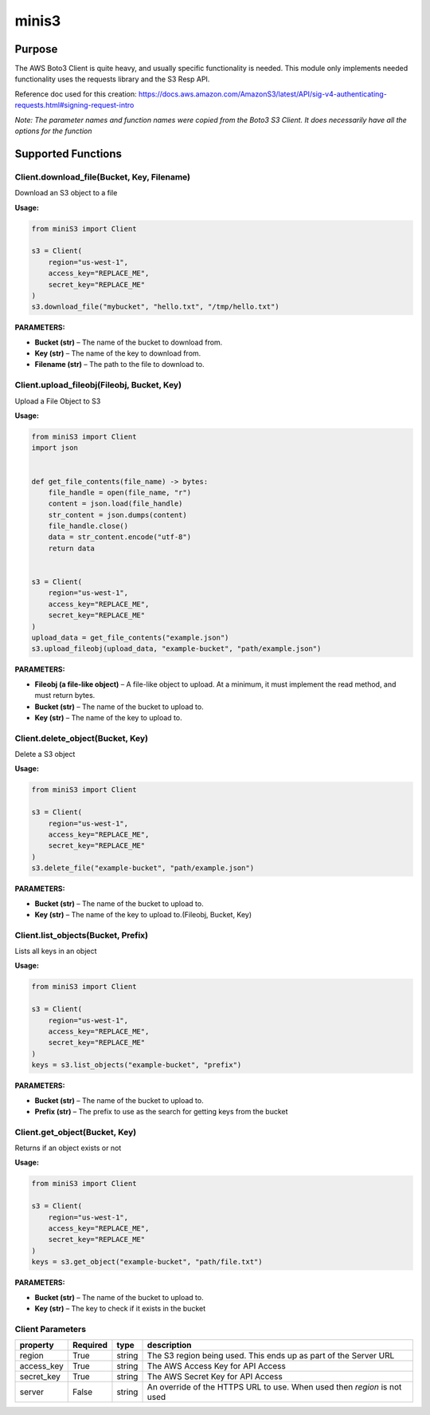 
minis3
###############

Purpose
-------
The AWS Boto3 Client is quite heavy, and usually specific functionality is needed. This module only implements needed functionality uses the requests library and the S3 Resp API.

Reference doc used for this creation: https://docs.aws.amazon.com/AmazonS3/latest/API/sig-v4-authenticating-requests.html#signing-request-intro

*Note: The parameter names and function names were copied from the Boto3 S3 Client. It does necessarily have all the options for the function*

Supported Functions
-------------------

Client.download_file(Bucket, Key, Filename)
""""""""""""""""""""""""""""""""""""""""""""""

Download an S3 object to a file

**Usage:**

.. code-block:: python

    from miniS3 import Client

    s3 = Client(
        region="us-west-1",
        access_key="REPLACE_ME",
        secret_key="REPLACE_ME"
    )
    s3.download_file("mybucket", "hello.txt", "/tmp/hello.txt")



**PARAMETERS:**

- **Bucket (str)** – The name of the bucket to download from.
- **Key (str)** – The name of the key to download from. 
- **Filename (str)** – The path to the file to download to.

Client.upload_fileobj(Fileobj, Bucket, Key)
"""""""""""""""""""""""""""""""""""""""""""

Upload a File Object to S3

**Usage:**

.. code-block:: python

    from miniS3 import Client
    import json


    def get_file_contents(file_name) -> bytes:
        file_handle = open(file_name, "r")
        content = json.load(file_handle)
        str_content = json.dumps(content)
        file_handle.close()
        data = str_content.encode("utf-8")
        return data


    s3 = Client(
        region="us-west-1",
        access_key="REPLACE_ME",
        secret_key="REPLACE_ME"
    )
    upload_data = get_file_contents("example.json")
    s3.upload_fileobj(upload_data, "example-bucket", "path/example.json")

**PARAMETERS:**

- **Fileobj (a file-like object)** – A file-like object to upload. At a minimum, it must implement the read method, and must return bytes.
- **Bucket (str)** – The name of the bucket to upload to. 
- **Key (str)** – The name of the key to upload to.

Client.delete_object(Bucket, Key)
"""""""""""""""""""""""""""""""""

Delete a S3 object

**Usage:**

.. code-block:: python

    from miniS3 import Client

    s3 = Client(
        region="us-west-1",
        access_key="REPLACE_ME",
        secret_key="REPLACE_ME"
    )
    s3.delete_file("example-bucket", "path/example.json")

**PARAMETERS:**

- **Bucket (str)** – The name of the bucket to upload to. 
- **Key (str)** – The name of the key to upload to.(Fileobj, Bucket, Key)

Client.list_objects(Bucket, Prefix)
"""""""""""""""""""""""""""""""""""

Lists all keys in an object

**Usage:**

.. code-block:: python

    from miniS3 import Client

    s3 = Client(
        region="us-west-1",
        access_key="REPLACE_ME",
        secret_key="REPLACE_ME"
    )
    keys = s3.list_objects("example-bucket", "prefix")

**PARAMETERS:**

- **Bucket (str)** – The name of the bucket to upload to.
- **Prefix (str)** – The prefix to use as the search for getting keys from the bucket

Client.get_object(Bucket, Key)
""""""""""""""""""""""""""""""

Returns if an object exists or not

**Usage:**

.. code-block:: python

    from miniS3 import Client

    s3 = Client(
        region="us-west-1",
        access_key="REPLACE_ME",
        secret_key="REPLACE_ME"
    )
    keys = s3.get_object("example-bucket", "path/file.txt")

**PARAMETERS:**

- **Bucket (str)** – The name of the bucket to upload to.
- **Key (str)** – The key to check if it exists in the bucket


Client Parameters
"""""""""""""""""

========== ======== ====== =========================================================================
property   Required type   description
========== ======== ====== =========================================================================
region     True     string The S3 region being used. This ends up as part of the Server URL
access_key True     string The AWS Access Key for API Access
secret_key True     string The AWS Secret Key for API Access
server     False    string An override of the HTTPS URL to use. When used then `region` is not used
========== ======== ====== =========================================================================


